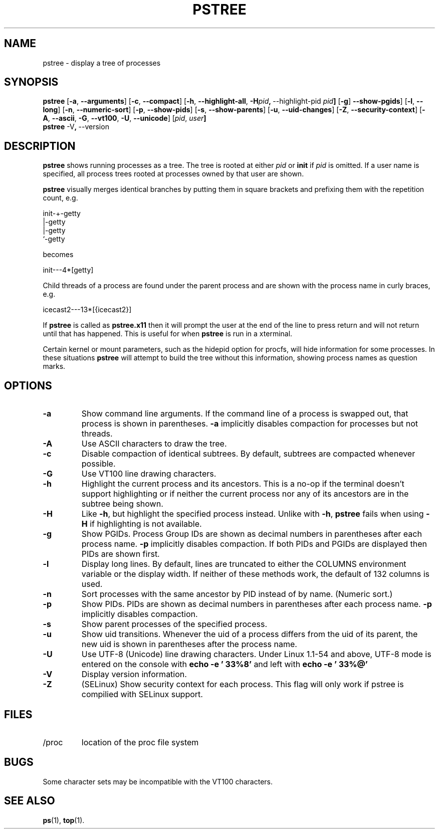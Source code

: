 .\"
.\" Copyright 1993-2002 Werner Almesberger
.\"           2002-2013 Craig Small
.\" This program is free software; you can redistribute it and/or modify
.\" it under the terms of the GNU General Public License as published by
.\" the Free Software Foundation; either version 2 of the License, or
.\" (at your option) any later version.
.\"
.TH PSTREE 1 "2013-07-16" "psmisc" "User Commands"
.SH NAME
pstree \- display a tree of processes
.SH SYNOPSIS
.ad l
.B pstree
.RB [ \-a  , \ \-\-arguments ]
.RB [ \-c  , \ \-\-compact ]
.RB [ \-h  , \ \-\-highlight\-all  , \ \-H \fIpid\fB  , \ \-\-highlight\-pid\ \fIpid\fB ]
.RB [ \-g  ] \ \-\-show\-pgids ]
.RB [ \-l  , \ \-\-long ]
.RB [ \-n  , \ \-\-numeric\-sort ]
.RB [ \-p  , \ \-\-show\-pids ]
.RB [ \-s  , \ \-\-show\-parents ]
.RB [ \-u  , \ \-\-uid\-changes ]
.RB [ \-Z  , \ \-\-security\-context ]
.RB [ \-A  , \ \-\-ascii  , \ \-G  , \ \-\-vt100  , \ \-U  , \ \-\-unicode ]
.RB [ \fIpid\fB  , \ \fIuser\fB]
.br
.B pstree
.RB \-V  , \ \-\-version
.ad b
.SH DESCRIPTION
.B pstree
shows running processes as a tree.  The tree is rooted at either
.I pid
or
.B init
if
.I pid
is omitted.  If a user name is specified, all process trees rooted at
processes owned by that user are shown.
.PP
.B pstree
visually merges identical branches by putting them in square brackets
and prefixing them with the repetition count, e.g.
.nf
.sp
    init\-+\-getty
         |\-getty
         |\-getty
         `\-getty
.sp
.fi
becomes
.nf
.sp
    init\-\-\-4*[getty]
.sp
.fi
.PP
.PP
Child threads of a process are found under the parent process and are
shown with the process name in curly braces, e.g.
.nf
.sp
    icecast2\-\-\-13*[{icecast2}]
.sp
.fi
.PP
If
.B pstree
is called as
.B pstree.x11
then it will prompt the user at the end of the line to press return and
will not return until that has happened.  This is useful for when
.B pstree
is run in a xterminal.
.PP
Certain kernel or mount parameters, such as the hidepid option for procfs,
will hide information for some processes. In these situations
.B pstree
will attempt to build the tree without this information, showing process
names as question marks.

.SH OPTIONS
.IP \fB\-a\fP
Show command line arguments.  If the command line of a process is
swapped out, that process is shown in parentheses.
.B \-a
implicitly disables compaction for processes but not threads.
.IP \fB\-A\fP
Use ASCII characters to draw the tree.
.IP \fB\-c\fP
Disable compaction of identical subtrees.  By default, subtrees are
compacted whenever possible.
.IP \fB\-G\fP
Use VT100 line drawing characters.
.IP \fB\-h\fP
Highlight the current process and its ancestors.  This is a no-op if
the terminal doesn't support highlighting or if neither the current
process nor any of its ancestors are in the subtree being shown.
.IP \fB\-H\fP
Like
.BR \-h ,
but highlight the specified process instead.  Unlike with
.BR \-h ,
.B pstree
fails when using
.B \-H
if highlighting is not
available.
.IP \fB\-g\fP
Show PGIDs.  Process Group IDs are shown as decimal numbers in
parentheses after each process name.
.B \-p
implicitly disables compaction.  If both PIDs and PGIDs are displayed
then PIDs are shown first.
.IP \fB\-l\fP
Display long lines.  By default, lines are truncated to either the COLUMNS
environment variable or the display width.  If neither of these methods work,
the default of 132 columns is used.
.IP \fB\-n\fP
Sort processes with the same ancestor by PID instead of by name. 
(Numeric sort.)
.IP \fB\-p\fP
Show PIDs.  PIDs are shown as decimal numbers in parentheses after each
process name.
.B \-p
implicitly disables compaction.
.IP \fB\-s\fP
Show parent processes of the specified process.
.IP \fB\-u\fP
Show uid transitions.  Whenever the uid of a process differs from the
uid of its parent, the new uid is shown in parentheses after the
process name.
.IP \fB\-U\fP
Use UTF-8 (Unicode) line drawing characters.  Under Linux 1.1-54 and
above, UTF-8 mode is entered on the console with
.B echo \-e '\\033%8'
and left with
.B echo \-e '\\033%@'
.IP \fB\-V\fP
Display version information.
.IP \fB\-Z\fP
(SELinux) Show security context for each process.  This flag will only
work if pstree is compilied with SELinux support.
.SH FILES
.TP
/proc
location of the proc file system
.SH BUGS
Some character sets may be incompatible with the VT100 characters.
.SH "SEE ALSO"
.BR ps (1),
.BR top (1).
.\"{{{}}}
